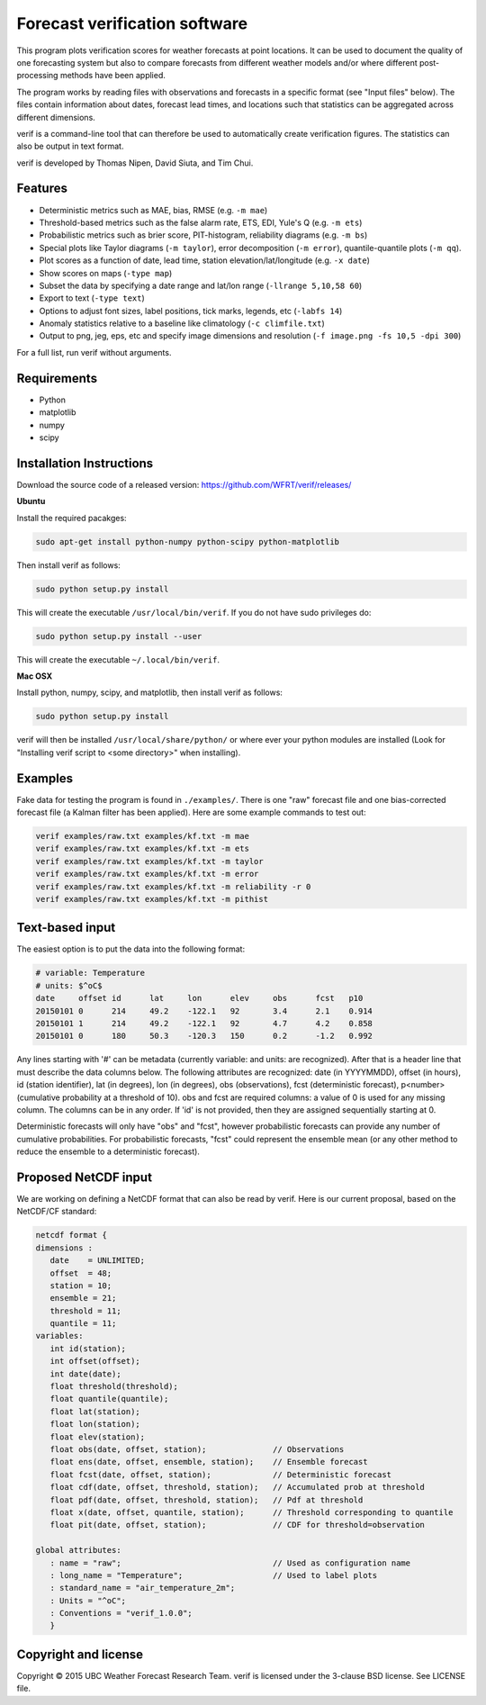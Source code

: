 Forecast verification software
==============================

.. image:: https://travis-ci.org/WFRT/verif.svg?branch=master
  :target: https://travis-ci.org/WFRT/verif
.. image:: https://coveralls.io/repos/WFRT/verif/badge.svg?branch=master&service=github
  :target: https://coveralls.io/github/WFRT/verif?branch=master

This program plots verification scores for weather forecasts at point locations. It can be used to
document the quality of one forecasting system but also to compare forecasts from different weather
models and/or where different post-processing methods have been applied.

The program works by reading files with observations and forecasts in a specific format (see "Input
files" below). The files contain information about dates, forecast lead times, and locations such
that statistics can be aggregated across different dimensions.

verif is a command-line tool that can therefore be used to automatically create verification
figures. The statistics can also be output in text format.

verif is developed by Thomas Nipen, David Siuta, and Tim Chui.

.. image:: image.jpg
    :alt: Example plots
    :width: 400
    :align: center

Features
--------

* Deterministic metrics such as MAE, bias, RMSE (e.g. ``-m mae``)
* Threshold-based metrics such as the false alarm rate, ETS, EDI, Yule's Q (e.g. ``-m ets``)
* Probabilistic metrics such as brier score, PIT-histogram, reliability diagrams (e.g. ``-m bs``)
* Special plots like Taylor diagrams (``-m taylor``), error decomposition (``-m error``),
  quantile-quantile plots (``-m qq``).
* Plot scores as a function of date, lead time, station elevation/lat/longitude (e.g. ``-x date``)
* Show scores on maps (``-type map``)
* Subset the data by specifying a date range and lat/lon range (``-llrange 5,10,58 60``)
* Export to text (``-type text``)
* Options to adjust font sizes, label positions, tick marks, legends, etc (``-labfs 14``)
* Anomaly statistics relative to a baseline like climatology (``-c climfile.txt``)
* Output to png, jeg, eps, etc and specify image dimensions and resolution
  (``-f image.png -fs 10,5 -dpi 300``)

For a full list, run verif without arguments.

Requirements
------------

* Python
* matplotlib
* numpy
* scipy

Installation Instructions
-------------------------

Download the source code of a released version: https://github.com/WFRT/verif/releases/

**Ubuntu**

Install the required pacakges:

.. code-block:: bash

  sudo apt-get install python-numpy python-scipy python-matplotlib

Then install verif as follows:

.. code-block:: bash

  sudo python setup.py install

This will create the executable ``/usr/local/bin/verif``. If you do not have sudo privileges do:

.. code-block:: bash

  sudo python setup.py install --user

This will create the executable ``~/.local/bin/verif``.

**Mac OSX**

Install python, numpy, scipy, and matplotlib, then install verif as follows:

.. code-block:: bash

  sudo python setup.py install

verif will then be installed ``/usr/local/share/python/`` or where ever your python modules are
installed (Look for "Installing verif script to <some directory>" when installing).

Examples
--------
Fake data for testing the program is found in ``./examples/``. There is one "raw" forecast file and
one bias-corrected forecast file (a Kalman filter has been applied). Here are some example commands
to test out:

.. code-block:: bash

   verif examples/raw.txt examples/kf.txt -m mae
   verif examples/raw.txt examples/kf.txt -m ets
   verif examples/raw.txt examples/kf.txt -m taylor
   verif examples/raw.txt examples/kf.txt -m error
   verif examples/raw.txt examples/kf.txt -m reliability -r 0
   verif examples/raw.txt examples/kf.txt -m pithist

Text-based input
----------------
The easiest option is to put the data into the following format:

.. code-block:: bash

   # variable: Temperature
   # units: $^oC$
   date     offset id      lat     lon      elev     obs      fcst   p10
   20150101 0      214     49.2    -122.1   92       3.4      2.1    0.914
   20150101 1      214     49.2    -122.1   92       4.7      4.2    0.858
   20150101 0      180     50.3    -120.3   150      0.2      -1.2   0.992

Any lines starting with '#' can be metadata (currently variable: and units: are recognized). After
that is a header line that must describe the data columns below. The following attributes are
recognized: date (in YYYYMMDD), offset (in hours), id (station identifier), lat (in degrees), lon
(in degrees), obs (observations), fcst (deterministic forecast), p<number> (cumulative probability
at a threshold of 10). obs and fcst are required columns: a value of 0 is used for any missing
column. The columns can be in any order. If 'id' is not provided, then they are assigned
sequentially starting at 0.

Deterministic forecasts will only have "obs" and "fcst", however probabilistic forecasts can provide
any number of cumulative probabilities. For probabilistic forecasts, "fcst" could represent the
ensemble mean (or any other method to reduce the ensemble to a deterministic forecast).

Proposed NetCDF input
---------------------
We are working on defining a NetCDF format that can also be read by verif. Here is our current
proposal, based on the NetCDF/CF standard:

.. code-block:: bash

   netcdf format {
   dimensions :
      date    = UNLIMITED;
      offset  = 48;
      station = 10;
      ensemble = 21;
      threshold = 11;
      quantile = 11;
   variables:
      int id(station);
      int offset(offset);
      int date(date);
      float threshold(threshold);
      float quantile(quantile);
      float lat(station);
      float lon(station);
      float elev(station);
      float obs(date, offset, station);              // Observations
      float ens(date, offset, ensemble, station);    // Ensemble forecast
      float fcst(date, offset, station);             // Deterministic forecast
      float cdf(date, offset, threshold, station);   // Accumulated prob at threshold
      float pdf(date, offset, threshold, station);   // Pdf at threshold
      float x(date, offset, quantile, station);      // Threshold corresponding to quantile
      float pit(date, offset, station);              // CDF for threshold=observation

   global attributes:
      : name = "raw";                                // Used as configuration name
      : long_name = "Temperature";                   // Used to label plots
      : standard_name = "air_temperature_2m";
      : Units = "^oC";
      : Conventions = "verif_1.0.0";
      }

Copyright and license
---------------------

Copyright © 2015 UBC Weather Forecast Research Team. verif is licensed under the 3-clause BSD
license. See LICENSE file.
